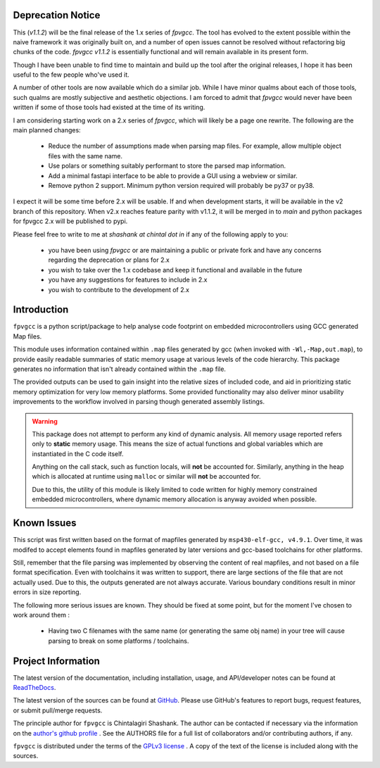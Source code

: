 

.. image:: https://img.shields.io/pypi/v/fpvgcc.svg?logo=pypi
    :target: https://pypi.org/project/fpvgcc

.. image:: https://img.shields.io/pypi/pyversions/fpvgcc.svg?logo=pypi
    :target: https://pypi.org/project/fpvgcc

.. image:: https://img.shields.io/travis/ebs-universe/fpv-gcc.svg?logo=travis
    :target: https://travis-ci.org/ebs-universe/fpv-gcc

.. image:: https://img.shields.io/coveralls/github/ebs-universe/fpv-gcc.svg?logo=coveralls
    :target: https://coveralls.io/github/ebs-universe/fpv-gcc

.. image:: https://img.shields.io/requires/github/ebs-universe/fpv-gcc.svg
    :target: https://requires.io/github/ebs-universe/fpv-gcc/requirements

.. image:: https://img.shields.io/pypi/l/fpvgcc.svg
    :target: https://www.gnu.org/licenses/gpl-3.0.en.html



.. inclusion-marker-do-not-remove

.. raw:: latex

       \vspace*{\fill}

Deprecation Notice
------------------

This (`v1.1.2`) will be the final release of the 1.x series of `fpvgcc`. 
The tool has evolved to the extent possible within the naive framework 
it was originally built on, and a number of open issues cannot be resolved
without refactoring big chunks of the code. `fpvgcc v1.1.2` is essentially 
functional and will remain available in its present form.

Though I have been unable to find time to maintain and build up the tool 
after the original releases, I hope it has been useful to the few people 
who've used it. 

A number of other tools are now available which do a similar job. While I 
have minor qualms about each of those tools, such qualms are mostly 
subjective and aesthetic objections. I am forced to admit that `fpvgcc` 
would never have been written if some of those tools had existed at the 
time of its writing.  

I am considering starting work on a 2.x series of `fpvgcc`, which will 
likely be a page one rewrite. The following are the main planned changes:
    - Reduce the number of assumptions made when parsing map files. For example, 
      allow multiple object files with the same name. 
    - Use polars or something suitably performant to store the parsed map 
      information.
    - Add a minimal fastapi interface to be able to provide a GUI using a 
      webview or similar.
    - Remove python 2 support. Minimum python version required will probably 
      be py37 or py38.

I expect it will be some time before 2.x will be usable. If and when 
development starts, it will be available in the v2 branch of this 
repository. When v2.x reaches feature parity with v1.1.2, it will be 
merged in to `main` and python packages for fpvgcc 2.x will be published 
to pypi.

Please feel free to write to me at `shashank at chintal dot in` if any 
of the following apply to you:
    - you have been using `fpvgcc` or are maintaining a public or private 
      fork and have any concerns regarding the deprecation or plans for 2.x
    - you wish to take over the 1.x codebase and keep it functional and 
      available in the future  
    - you have any suggestions for features to include in 2.x 
    - you wish to contribute to the development of 2.x  


Introduction
------------

``fpvgcc`` is a python script/package to help analyse code footprint on
embedded microcontrollers using GCC generated Map files.

This module uses information contained within ``.map`` files generated by
gcc (when invoked with ``-Wl,-Map,out.map``), to provide easily
readable summaries of static memory usage at various levels of the code
hierarchy. This package generates no information that isn't already contained
within the ``.map`` file.

The provided outputs can be used to gain insight into the relative sizes of
included code, and aid in prioritizing static memory optimization for very
low memory platforms. Some provided functionality may also deliver minor
usability improvements to the workflow involved in parsing though generated
assembly listings.


.. warning::
    This package does not attempt to perform any kind of dynamic analysis.
    All memory usage reported refers only to **static** memory usage. This
    means the size of actual functions and global variables which are
    instantiated in the C code itself.

    Anything on the call stack, such as function locals, will **not** be
    accounted for. Similarly, anything in the heap which is allocated at
    runtime using ``malloc`` or similar will **not** be accounted for.

    Due to this, the utility of this module is likely limited to code
    written for highly memory constrained embedded microcontrollers, where
    dynamic memory allocation is anyway avoided when possible.

.. raw:: latex

    \clearpage
    \tableofcontents
    \clearpage

Known Issues
------------

This script was first written based on the format of mapfiles
generated by ``msp430-elf-gcc, v4.9.1``. Over time, it was modifed to
accept elements found in mapfiles generated by later versions and gcc-based
toolchains for other platforms.

Still, remember that the file parsing was implemented by observing the
content of real mapfiles, and not based on a file format specification.
Even with toolchains it was written to support, there are large sections
of the file that are not actually used. Due to this, the outputs generated
are not always accurate. Various boundary conditions result in minor errors
in size reporting.

The following more serious issues are known. They should be fixed at some
point, but for the moment I've chosen to work around them :

    - Having two C filenames with the same name (or generating the same
      obj name) in your tree will cause parsing to break on some
      platforms / toolchains.


Project Information
-------------------

The latest version of the documentation, including installation, usage, and
API/developer notes can be found at
`ReadTheDocs <https://fpv-gcc.readthedocs.io/en/latest/index.html>`_.

The latest version of the sources can be found at
`GitHub <https://github.com/ebs-universe/fpv-gcc>`_. Please use GitHub's features
to report bugs, request features, or submit pull/merge requests.

The principle author for ``fpvgcc`` is Chintalagiri Shashank. The author can
be contacted if necessary via the information on the
`author's github profile <https://github.com/chintal>`_ . See the AUTHORS file
for a full list of collaborators and/or contributing authors, if any.

``fpvgcc`` is distributed under the terms of the
`GPLv3 license <https://www.gnu.org/licenses/gpl-3.0-standalone.html>`_ .
A copy of the text of the license is included along with the sources.
